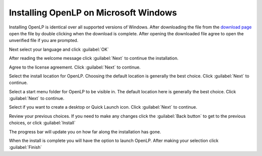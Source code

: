 Installing OpenLP on Microsoft Windows
======================================

Installing OpenLP is identical over all supported versions of Windows. After
downloading the file from the `download page <http://www.openlp.org/en/download.html>`_ 
open the file by double clicking when the download is complete. After opening 
the downloaded file agree to open the unverified file if you are prompted.

Next select your language and click :guilabel:`OK`

.. image:: pics/selectlanguage.png

After reading the welcome message click :guilabel:`Next` to continue the
installation.

.. image:: pics/welcome.png

Agree to the license agreement. Click :guilabel:`Next` to continue.

.. image:: pics/license.png

Select the install location for OpenLP. Choosing the default location is
generally the best choice. Click :guilabel:`Next` to continue.

.. image:: pics/installlocation.png

Select a start menu folder for OpenLP to be visible in. The default location
here is generally the best choice. Click :guilabel:`Next` to continue.

.. image:: pics/startmenufolder.png

Select if you want to create a desktop or Quick Launch icon. Click :guilabel:`Next`
to continue.

.. image:: pics/additionaltask.png

Review your previous choices. If you need to make any changes click the
:guilabel:`Back button` to get to the previous choices, or click :guilabel:`Install`

.. image:: pics/readytoinstall.png

The progress bar will update you on how far along the installation has gone.

.. image:: pics/progress.png

When the install is complete you will have the option to launch OpenLP. After
making your selection click :guilabel:`Finish`
